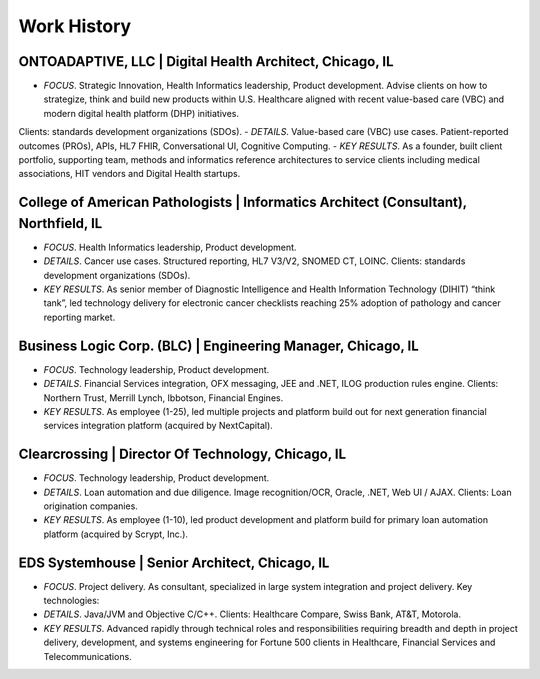 .. _work:

Work History
============

ONTOADAPTIVE, LLC | Digital Health Architect, Chicago, IL
---------------------------------------------------------
- *FOCUS*. Strategic Innovation, Health Informatics leadership, Product development. Advise clients on how to strategize, think and build new products within U.S. Healthcare aligned with recent value-based care (VBC) and modern digital health platform (DHP) initiatives. 
Clients: standards development organizations (SDOs).
- *DETAILS*. Value-based care (VBC) use cases. Patient-reported outcomes (PROs), APIs, HL7 FHIR, Conversational UI, Cognitive Computing.
- *KEY RESULTS*. As a founder, built client portfolio, supporting team, methods and informatics reference architectures to service clients including medical associations, HIT vendors and Digital Health startups.

College of American Pathologists | Informatics Architect (Consultant),   Northfield, IL
---------------------------------------------------------------------------------------
- *FOCUS*. Health Informatics leadership, Product development.
- *DETAILS*. Cancer use cases.  Structured reporting, HL7 V3/V2, SNOMED CT, LOINC.  Clients: standards development organizations (SDOs).
- *KEY RESULTS*. As senior member of Diagnostic Intelligence and Health Information Technology (DIHIT) “think tank”, led technology delivery for electronic cancer checklists reaching 25% adoption of pathology and cancer reporting market.

Business Logic Corp. (BLC) | Engineering Manager, Chicago, IL
-------------------------------------------------------------
- *FOCUS*. Technology leadership, Product development.
- *DETAILS*.  Financial Services integration, OFX  messaging, JEE  and .NET, ILOG  production rules engine.  Clients:  Northern Trust, Merrill Lynch, Ibbotson, Financial Engines.
- *KEY RESULTS*. As  employee  (1-25),  led  multiple  projects  and  platform  build  out for  next  generation  financial  services  integration  platform (acquired  by NextCapital).

Clearcrossing | Director Of Technology, Chicago, IL
---------------------------------------------------
- *FOCUS*. Technology leadership, Product development.
- *DETAILS*.  Loan automation and due diligence.  Image recognition/OCR, Oracle, .NET, Web  UI /  AJAX.   Clients:   Loan origination companies.
- *KEY RESULTS*. As employee (1-10), led product development and platform build for primary loan automation platform (acquired by Scrypt, Inc.).

EDS Systemhouse | Senior Architect, Chicago, IL
-----------------------------------------------
- *FOCUS*. Project delivery. As consultant, specialized in large system integration and project delivery.  Key technologies:
- *DETAILS*. Java/JVM and Objective C/C++.   Clients:  Healthcare Compare, Swiss Bank, AT&T, Motorola.
- *KEY RESULTS*. Advanced rapidly through technical roles and responsibilities requiring breadth and depth in project delivery, development, and systems engineering for Fortune 500 clients in Healthcare, Financial Services and Telecommunications.